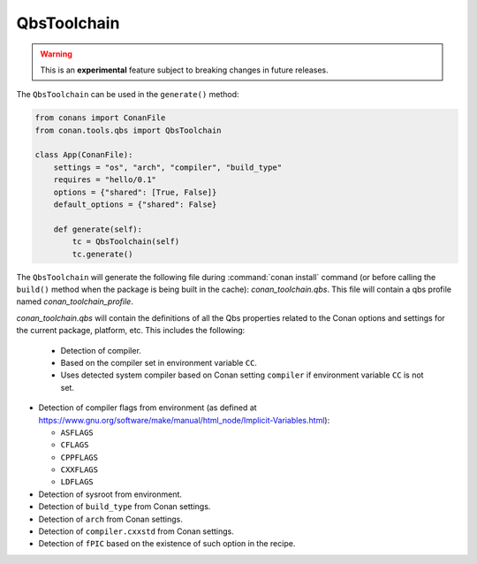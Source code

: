 .. _conan-qbs-toolchain:

QbsToolchain
==============

.. warning::

    This is an **experimental** feature subject to breaking changes in future releases.


The ``QbsToolchain`` can be used in the ``generate()`` method:


.. code:: python

    from conans import ConanFile
    from conan.tools.qbs import QbsToolchain

    class App(ConanFile):
        settings = "os", "arch", "compiler", "build_type"
        requires = "hello/0.1"
        options = {"shared": [True, False]}
        default_options = {"shared": False}

        def generate(self):
            tc = QbsToolchain(self)
            tc.generate()


The ``QbsToolchain`` will generate the following file during :command:`conan install`
command (or before calling the ``build()`` method when the package is being
built in the cache): *conan_toolchain.qbs*. This file will contain a qbs profile
named *conan_toolchain_profile*.


*conan_toolchain.qbs* will contain the definitions of all the Qbs properties
related to the Conan options and settings for the current package, platform,
etc. This includes the following:

  * Detection of compiler.

  * Based on the compiler set in environment variable ``CC``.

  * Uses detected system compiler based on Conan setting ``compiler`` if environment variable ``CC`` is not set.

* Detection of compiler flags from environment (as defined at https://www.gnu.org/software/make/manual/html_node/Implicit-Variables.html):

  * ``ASFLAGS``

  * ``CFLAGS``

  * ``CPPFLAGS``

  * ``CXXFLAGS``

  * ``LDFLAGS``

* Detection of sysroot from environment.

* Detection of ``build_type`` from Conan settings.

* Detection of ``arch`` from Conan settings.

* Detection of ``compiler.cxxstd`` from Conan settings.

* Detection of ``fPIC`` based on the existence of such option in the recipe.
